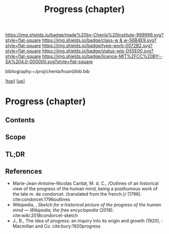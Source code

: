 #   -*- mode: org; fill-column: 60 -*-

#+TITLE: Progress (chapter) 
#+STARTUP: showall
#+TOC: headlines 4
#+PROPERTY: filename
#+LINK: pdf   pdfview:~/proj/chenla/hoard/lib/

[[https://img.shields.io/badge/made%20by-Chenla%20Institute-999999.svg?style=flat-square]] 
[[https://img.shields.io/badge/class-w & w-56B4E9.svg?style=flat-square]]
[[https://img.shields.io/badge/type-work-0072B2.svg?style=flat-square]]
[[https://img.shields.io/badge/status-wip-D55E00.svg?style=flat-square]]
[[https://img.shields.io/badge/licence-MIT%2FCC%20BY--SA%204.0-000000.svg?style=flat-square]]

bibliography:~/proj/chenla/hoard/bib.bib

[[[../../index.org][top]]] [[[../index.org][up]]]

* Progress (chapter)
:PROPERTIES:
:CUSTOM_ID:
:Name:     /home/deerpig/proj/chenla/warp/01/07/ww-progress.org
:Created:  2018-05-28T18:38@Prek Leap (11.642600N-104.919210W)
:ID:       57857761-d933-4e82-8398-033cb46332d5
:VER:      580779560.125571312
:GEO:      48P-491193-1287029-15
:BXID:     proj:PYP7-7655
:Class:    primer
:Type:     work
:Status:   wip
:Licence:  MIT/CC BY-SA 4.0
:END:
** Contents
** Scope
** TL;DR
** References

- Marie-Jean-Antoine-Nicolas Caritat, M. d. C., /Outlines of an
  historical view of the progress of the human mind, being a
  posthumous work of the late m. de condorcet. (translated from the
  french.)/ (1796).
  cite:condorcet:1796outlines
- Wikipedia, , /Sketch for a historical picture of the progress of the
  human mind --- Wikipedia, the free encyclopedia/ (2018).
  cite:wiki:2018condorcet-sketch 
- J., B., The idea of progress: an inquiry into its origin and growth
  (1920), : Macmillan and Co.
  cite:bury:1920progress

